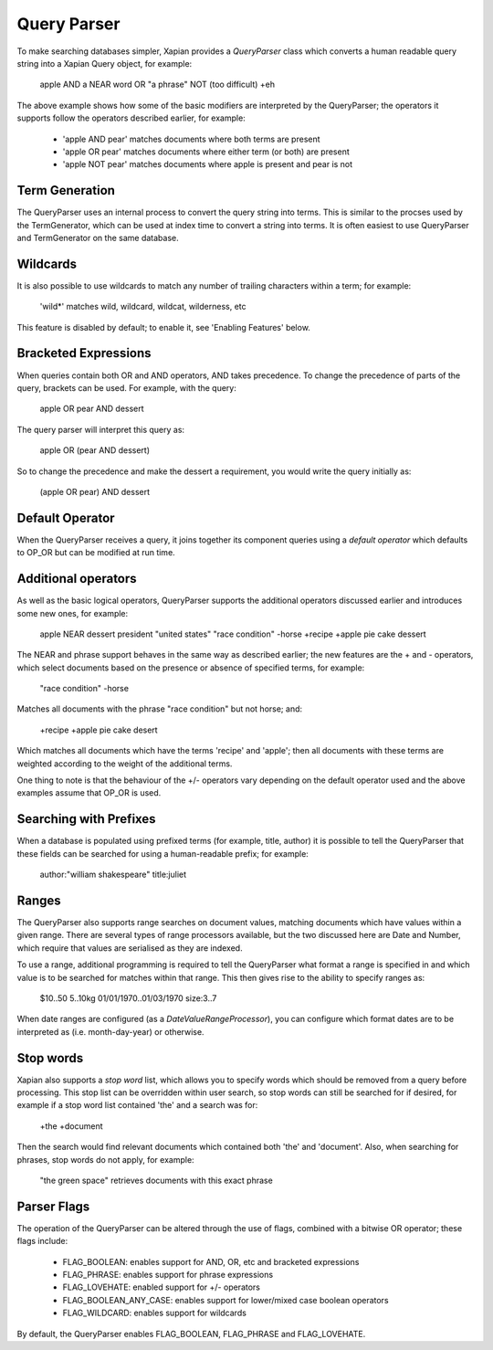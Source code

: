 Query Parser
------------

To make searching databases simpler, Xapian provides a `QueryParser` class
which converts a human readable query string into a Xapian Query object,
for example:

	apple AND a NEAR word OR "a phrase" NOT (too difficult) +eh

The above example shows how some of the basic modifiers are interpreted by
the QueryParser; the operators it supports follow the operators described
earlier, for example:

	* 'apple AND pear' matches documents where both terms are present
	* 'apple OR pear' matches documents where either term (or both) are 
	  present
	* 'apple NOT pear' matches documents where apple is present and pear is
	  not

Term Generation
~~~~~~~~~~~~~~~

The QueryParser uses an internal process to convert the query string into 
terms.  This is similar to the procses used by the TermGenerator, which
can be used at index time to convert a string into terms.  It is often 
easiest to use QueryParser and TermGenerator on the same database.

.. todo: link TermGenerator to the termgenerator page

Wildcards
~~~~~~~~~

It is also possible to use wildcards to match any number of trailing 
characters within a term; for example:

	'wild*' matches wild, wildcard, wildcat, wilderness, etc
	
This feature is disabled by default; to enable it, see 'Enabling Features'
below.

Bracketed Expressions
~~~~~~~~~~~~~~~~~~~~~

When queries contain both OR and AND operators, AND takes precedence.
To change the precedence of parts of the query, brackets can be used.
For example, with the query:

	apple OR pear AND dessert
	
The query parser will interpret this query as:

	apple OR (pear AND dessert)
	
So to change the precedence and make the dessert a requirement, you would
write the query initially as:

	(apple OR pear) AND dessert

Default Operator
~~~~~~~~~~~~~~~~

When the QueryParser receives a query, it joins together its component
queries using a `default operator` which defaults to OP_OR but can be 
modified at run time.

Additional operators
~~~~~~~~~~~~~~~~~~~~

As well as the basic logical operators, QueryParser supports the additional
operators discussed earlier and introduces some new ones, for example:

	apple NEAR dessert
	president "united states"
	"race condition" -horse
	+recipe +apple pie cake dessert

The NEAR and phrase support behaves in the same way as described earlier; 
the new features are the + and - operators, which select documents based on
the presence or absence of specified terms, for example:

	"race condition" -horse

Matches all documents with the phrase "race condition" but not horse; and:

	+recipe +apple pie cake desert
	
Which matches all documents which have the terms 'recipe' and 'apple'; then
all documents with these terms are weighted according to the weight of the
additional terms. 

One thing to note is that the behaviour of the +/- operators vary depending
on the default operator used and the above examples assume that OP_OR is 
used. 

Searching with Prefixes
~~~~~~~~~~~~~~~~~~~~~~~

When a database is populated using prefixed terms (for example, title, 
author) it is possible to tell the QueryParser that these fields can be 
searched for using a human-readable prefix; for example:

	author:"william shakespeare" title:juliet
	
Ranges
~~~~~~

The QueryParser also supports range searches on document values, matching
documents which have values within a given range. There are several types
of range processors available, but the two discussed here are Date and 
Number, which require that values are serialised as they are indexed.

To use a range, additional programming is required to tell the QueryParser
what format a range is specified in and which value is to be searched for
matches within that range. This then gives rise to the ability to specify
ranges as:

	$10..50
	5..10kg
	01/01/1970..01/03/1970
	size:3..7
	
When date ranges are configured (as a `DateValueRangeProcessor`), you can
configure which format dates are to be interpreted as (i.e. month-day-year)
or otherwise.

Stop words
~~~~~~~~~~

Xapian also supports a `stop word` list, which allows you to specify words
which should be removed from a query before processing. This stop list can
be overridden within user search, so stop words can still be searched for
if desired, for example if a stop word list contained 'the' and a search
was for:

	+the +document
	
Then the search would find relevant documents which contained both 'the' 
and 'document'.  Also, when searching for phrases, stop words do not apply,
for example:

	"the green space" retrieves documents with this exact phrase
	
Parser Flags
~~~~~~~~~~~~
The operation of the QueryParser can be altered through the use of flags,
combined with a bitwise OR operator; these flags include:

	* FLAG_BOOLEAN: enables support for AND, OR, etc and bracketed 
	  expressions
	* FLAG_PHRASE: enables support for phrase expressions
	* FLAG_LOVEHATE: enabled support for +/- operators
	* FLAG_BOOLEAN_ANY_CASE: enables support for lower/mixed case boolean 
	  operators
	* FLAG_WILDCARD: enables support for wildcards
	
By default, the QueryParser enables FLAG_BOOLEAN, FLAG_PHRASE and 
FLAG_LOVEHATE.
